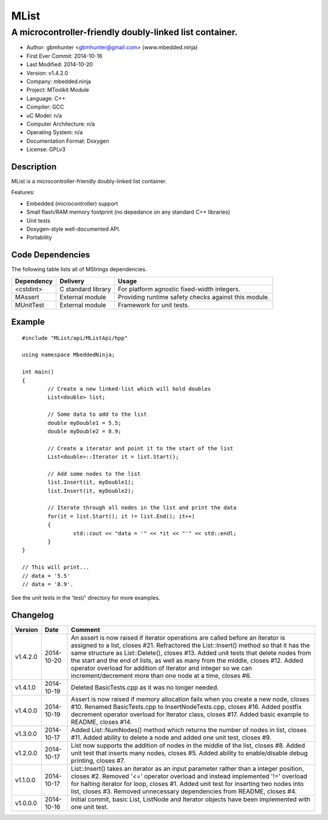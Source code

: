 =====
MList
=====

--------------------------------------------------------
A microcontroller-friendly doubly-linked list container.
--------------------------------------------------------

.. image:: https://api.travis-ci.org/mbedded-ninja/MList.png?branch=master   
	:target: https://travis-ci.org/mbedded-ninja/MList

- Author: gbmhunter <gbmhunter@gmail.com> (www.mbedded.ninja)
- First Ever Commit: 2014-10-16
- Last Modified: 2014-10-20
- Version: v1.4.2.0
- Company: mbedded.ninja
- Project: MToolkit Module
- Language: C++
- Compiler: GCC	
- uC Model: n/a
- Computer Architecture: n/a
- Operating System: n/a
- Documentation Format: Doxygen
- License: GPLv3

Description
===========

MList is a microcontroller-friendly doubly-linked list container.

Features:

- Embedded (microcontroller) support
- Small flash/RAM memory footprint (no depedance on any standard C++ libraries)
- Unit tests
- Doxygen-style well-documented API.
- Portability
	

Code Dependencies
=================

The following table lists all of MStrings dependencies.

====================== ==================== ======================================================================
Dependency             Delivery             Usage
====================== ==================== ======================================================================
<cstdint>              C standard library   For platform agnostic fixed-width integers.
MAssert                External module      Providing runtime safety checks against this module.
MUnitTest              External module      Framework for unit tests.
====================== ==================== ======================================================================

Example
=======

::

	#include "MList/api/MListApi/hpp"
	
	using namespace MbeddedNinja;

	int main()
	{
		// Create a new linked-list which will hold doubles
		List<double> list;
	
		// Some data to add to the list
		double myDouble1 = 5.5;
		double myDouble2 = 8.9;
	
		// Create a iterator and point it to the start of the list
		List<double>::Iterator it = list.Start();
		
		// Add some nodes to the list
		list.Insert(it, myDouble1);
		list.Insert(it, myDouble2);
	
		// Iterate through all nodes in the list and print the data
		for(it = list.Start(); it != list.End(); it++)
		{
			std::cout << "data = '" << *it << "'" << std::endl;		
		}
	}
	
	// This will print...
	// data = '5.5'
	// data = '8.9'.
	
See the unit tests in the 'test/' directory for more examples.
	
Changelog
=========

========= ========== =========================================================================================
Version   Date       Comment
========= ========== =========================================================================================
v1.4.2.0  2014-10-20 An assert is now raised if iterator operations are called before an iterator is assigned to a list, closes #21. Refractored the List::Insert() method so that it has the same structure as List::Delete(), closes #13. Added unit tests that delete nodes from the start and the end of lists, as well as many from the middle, closes #12. Added operator overload for addition of Iterator and integer so we can increment/decrement more than one node at a time, closes #6.
v1.4.1.0  2014-10-19 Deleted BasicTests.cpp as it was no longer needed.
v1.4.0.0  2014-10-19 Assert is now raised if memory allocation fails when you create a new node, closes #10. Renamed BasicTests.cpp to InsertNodeTests.cpp, closes #16. Added postfix decrement operator overload for Iterator class, closes #17. Added basic example to README, closes #14.
v1.3.0.0  2014-10-17 Added List::NumNodes() method which returns the number of nodes in list, closes #11. Added ability to delete a node and added one unit test, closes #9.
v1.2.0.0  2014-10-17 List now supports the addition of nodes in the middle of the list, closes #8. Added unit test that inserts many nodes, closes #5. Added ability to enable/disable debug printing, closes #7.
v1.1.0.0  2014-10-17 List::Insert() takes an iterator as an input parameter rather than a integer position, closes #2. Removed '<=' operator overload and instead implemented '!=' overload for halting iterator for loop, closes #1. Added unit test for inserting two nodes into list, closes #3. Removed unnecessary dependencies from README, closes #4.
v1.0.0.0  2014-10-16 Initial commit, basic List, ListNode and Iterator objects have been implemented with one unit test.
========= ========== =========================================================================================